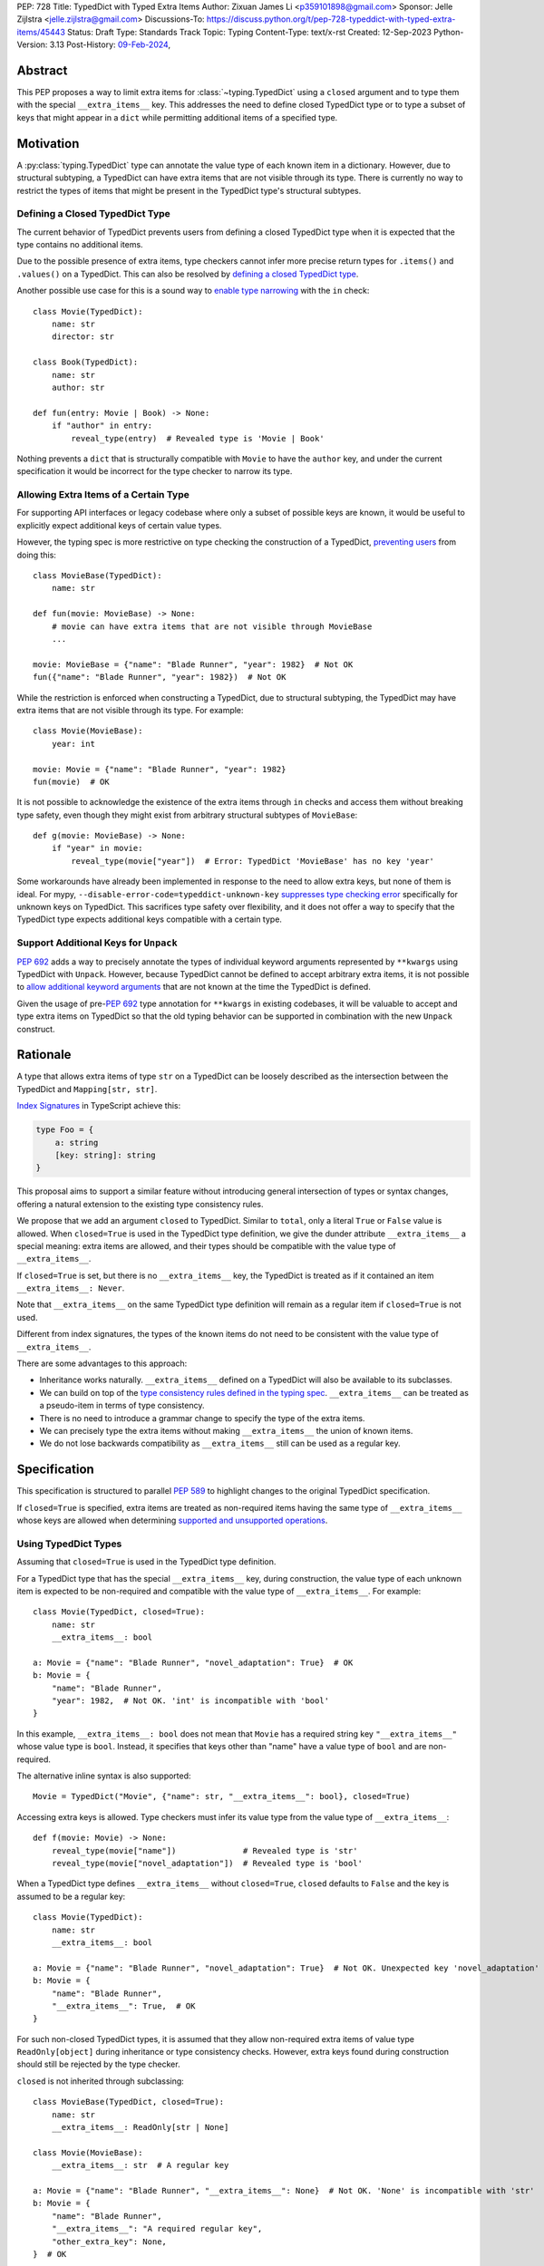 PEP: 728
Title: TypedDict with Typed Extra Items
Author: Zixuan James Li <p359101898@gmail.com>
Sponsor: Jelle Zijlstra <jelle.zijlstra@gmail.com>
Discussions-To: https://discuss.python.org/t/pep-728-typeddict-with-typed-extra-items/45443
Status: Draft
Type: Standards Track
Topic: Typing
Content-Type: text/x-rst
Created: 12-Sep-2023
Python-Version: 3.13
Post-History: `09-Feb-2024 <https://discuss.python.org/t/pep-728-typeddict-with-typed-extra-items/45443>`__,


Abstract
========

This PEP proposes a way to limit extra items for :class:`~typing.TypedDict`
using a ``closed`` argument and to type them with the special ``__extra_items__``
key. This addresses the need to define closed TypedDict type or to type a subset
of keys that might appear in a ``dict`` while permitting additional items of a
specified type.

Motivation
==========

A :py:class:`typing.TypedDict` type can annotate the value type of each known
item in a dictionary. However, due to structural subtyping, a TypedDict can have
extra items that are not visible through its type. There is currently no way to
restrict the types of items that might be present in the TypedDict type's
structural subtypes.

Defining a Closed TypedDict Type
--------------------------------

The current behavior of TypedDict prevents users from defining a closed
TypedDict type when it is expected that the type contains no additional items.

Due to the possible presence of extra items, type checkers cannot infer more
precise return types for ``.items()`` and ``.values()`` on a TypedDict. This can
also be resolved by
`defining a closed TypedDict type <https://github.com/python/mypy/issues/7981>`__.

Another possible use case for this is a sound way to
`enable type narrowing <https://github.com/python/mypy/issues/9953>`__ with the
``in`` check::

    class Movie(TypedDict):
        name: str
        director: str
    
    class Book(TypedDict):
        name: str
        author: str

    def fun(entry: Movie | Book) -> None:
        if "author" in entry:
            reveal_type(entry)  # Revealed type is 'Movie | Book'

Nothing prevents a ``dict`` that is structurally compatible with ``Movie`` to
have the ``author`` key, and under the current specification it would be
incorrect for the type checker to narrow its type.

Allowing Extra Items of a Certain Type
--------------------------------------

For supporting API interfaces or legacy codebase where only a subset of possible
keys are known, it would be useful to explicitly expect additional keys of
certain value types.

However, the typing spec is more restrictive on type checking the construction of a
TypedDict, `preventing users <https://github.com/python/mypy/issues/4617>`__
from doing this::

    class MovieBase(TypedDict):
        name: str

    def fun(movie: MovieBase) -> None:
        # movie can have extra items that are not visible through MovieBase
        ...

    movie: MovieBase = {"name": "Blade Runner", "year": 1982}  # Not OK
    fun({"name": "Blade Runner", "year": 1982})  # Not OK

While the restriction is enforced when constructing a TypedDict, due to
structural subtyping, the TypedDict may have extra items that are not visible
through its type. For example::

    class Movie(MovieBase):
        year: int

    movie: Movie = {"name": "Blade Runner", "year": 1982}
    fun(movie)  # OK

It is not possible to acknowledge the existence of the extra items through
``in`` checks and access them without breaking type safety, even though they
might exist from arbitrary structural subtypes of ``MovieBase``::

    def g(movie: MovieBase) -> None:
        if "year" in movie:
            reveal_type(movie["year"])  # Error: TypedDict 'MovieBase' has no key 'year'

Some workarounds have already been implemented in response to the need to allow
extra keys, but none of them is ideal. For mypy,
``--disable-error-code=typeddict-unknown-key``
`suppresses type checking error <https://github.com/python/mypy/pull/14225>`__
specifically for unknown keys on TypedDict. This sacrifices type safety over
flexibility, and it does not offer a way to specify that the TypedDict type
expects additional keys compatible with a certain type.

Support Additional Keys for ``Unpack``
--------------------------------------

:pep:`692` adds a way to precisely annotate the types of individual keyword
arguments represented by ``**kwargs`` using TypedDict with ``Unpack``. However,
because TypedDict cannot be defined to accept arbitrary extra items, it is not
possible to
`allow additional keyword arguments <https://discuss.python.org/t/pep-692-using-typeddict-for-more-precise-kwargs-typing/17314/87>`__
that are not known at the time the TypedDict is defined.

Given the usage of pre-:pep:`692` type annotation for ``**kwargs`` in existing
codebases, it will be valuable to accept and type extra items on TypedDict so
that the old typing behavior can be supported in combination with the new
``Unpack`` construct.

Rationale
=========

A type that allows extra items of type ``str`` on a TypedDict can be loosely
described as the intersection between the TypedDict and ``Mapping[str, str]``.

`Index Signatures <https://www.typescriptlang.org/docs/handbook/2/objects.html#index-signatures>`__
in TypeScript achieve this:

.. code-block:: typescript

    type Foo = {
        a: string
        [key: string]: string
    }

This proposal aims to support a similar feature without introducing general
intersection of types or syntax changes, offering a natural extension to the
existing type consistency rules.

We propose that we add an argument ``closed`` to TypedDict. Similar to
``total``, only a literal ``True`` or ``False`` value is allowed. When
``closed=True`` is used in the TypedDict type definition, we give the dunder
attribute ``__extra_items__`` a special meaning: extra items are allowed, and
their types should be compatible with the value type of ``__extra_items__``.

If ``closed=True`` is set, but there is no ``__extra_items__`` key, the
TypedDict is treated as if it contained an item ``__extra_items__: Never``.

Note that ``__extra_items__`` on the same TypedDict type definition will remain
as a regular item if ``closed=True`` is not used.

Different from index signatures, the types of the known items do not need to be
consistent with the value type of ``__extra_items__``.

There are some advantages to this approach:

- Inheritance works naturally. ``__extra_items__`` defined on a TypedDict will
  also be available to its subclasses.

- We can build on top of the `type consistency rules defined in the typing spec
  <https://typing.readthedocs.io/en/latest/spec/typeddict.html#type-consistency>`__.
  ``__extra_items__`` can be treated as a pseudo-item in terms of type
  consistency.

- There is no need to introduce a grammar change to specify the type of the
  extra items.

- We can precisely type the extra items without making ``__extra_items__`` the
  union of known items.

- We do not lose backwards compatibility as ``__extra_items__`` still can be
  used as a regular key.

Specification
=============

This specification is structured to parallel :pep:`589` to highlight changes to
the original TypedDict specification.

If ``closed=True`` is specified, extra items are treated as non-required items
having the same type of ``__extra_items__`` whose keys are allowed when
determining
`supported and unsupported operations
<https://typing.readthedocs.io/en/latest/spec/typeddict.html#supported-and-unsupported-operations>`__.

Using TypedDict Types
---------------------

Assuming that ``closed=True`` is used in the TypedDict type definition.

For a TypedDict type that has the special ``__extra_items__`` key, during
construction, the value type of each unknown item is expected to be non-required
and compatible with the value type of ``__extra_items__``. For example::

    class Movie(TypedDict, closed=True):
        name: str
        __extra_items__: bool
    
    a: Movie = {"name": "Blade Runner", "novel_adaptation": True}  # OK
    b: Movie = {
        "name": "Blade Runner",
        "year": 1982,  # Not OK. 'int' is incompatible with 'bool'
    }  

In this example, ``__extra_items__: bool`` does not mean that ``Movie`` has a
required string key ``"__extra_items__"`` whose value type is ``bool``. Instead,
it specifies that keys other than "name" have a value type of ``bool`` and are
non-required.

The alternative inline syntax is also supported::

    Movie = TypedDict("Movie", {"name": str, "__extra_items__": bool}, closed=True)

Accessing extra keys is allowed. Type checkers must infer its value type from
the value type of ``__extra_items__``::

    def f(movie: Movie) -> None:
        reveal_type(movie["name"])              # Revealed type is 'str'
        reveal_type(movie["novel_adaptation"])  # Revealed type is 'bool'

When a TypedDict type defines ``__extra_items__`` without ``closed=True``,
``closed`` defaults to ``False`` and the key is assumed to be a regular key::

    class Movie(TypedDict):
        name: str
        __extra_items__: bool
    
    a: Movie = {"name": "Blade Runner", "novel_adaptation": True}  # Not OK. Unexpected key 'novel_adaptation'
    b: Movie = {
        "name": "Blade Runner",
        "__extra_items__": True,  # OK
    }

For such non-closed TypedDict types, it is assumed that they allow non-required
extra items of value type ``ReadOnly[object]`` during inheritance or type
consistency checks. However, extra keys found during construction should still
be rejected by the type checker.

``closed`` is not inherited through subclassing::

    class MovieBase(TypedDict, closed=True):
        name: str
        __extra_items__: ReadOnly[str | None]
    
    class Movie(MovieBase):
        __extra_items__: str  # A regular key
    
    a: Movie = {"name": "Blade Runner", "__extra_items__": None}  # Not OK. 'None' is incompatible with 'str'
    b: Movie = {
        "name": "Blade Runner",
        "__extra_items__": "A required regular key",
        "other_extra_key": None,
    }  # OK

Here, ``"__extra_items__"`` in ``a`` is a regular key defined on ``Movie`` where
its value type is narrowed from ``ReadOnly[str | None]`` to ``str``,
``"other_extra_key"`` in ``b`` is an extra key whose value type must be
consistent with the value type of ``"__extra_items__"`` defined on
``MovieBase``.

Interaction with Totality
-------------------------

It is an error to use ``Required[]`` or ``NotRequired[]`` with the special
``__extra_items__`` item. ``total=False`` and ``total=True`` have no effect on
``__extra_items__`` itself.

The extra items are non-required, regardless of the totality of the TypedDict.
Operations that are available to ``NotRequired`` items should also be available
to the extra items::

    class Movie(TypedDict, closed=True):
        name: str
        __extra_items__: int

    def f(movie: Movie) -> None:
        del movie["name"]  # Not OK
        del movie["year"]  # OK

Interaction with ``Unpack``
---------------------------

For type checking purposes, ``Unpack[TypedDict]`` with extra items should be
treated as its equivalent in regular parameters, and the existing rules for
function parameters still apply::

    class Movie(TypedDict, closed=True):
        name: str
        __extra_items__: int
    
    def f(**kwargs: Unpack[Movie]) -> None: ...

    # Should be equivalent to
    def f(*, name: str, **kwargs: int) -> None: ...

Interaction with PEP 705
------------------------

When the special ``__extra_items__`` item is annotated with ``ReadOnly[]``, the
extra items on the TypedDict have the properties of read-only items. This
interacts with inheritance rules specified in :pep:`PEP 705 <705#Inheritance>`.

Notably, if the TypedDict type declares ``__extra_items__`` to be read-only, a
subclass of the TypedDict type may redeclare ``__extra_items__``'s value type or
additional non-extra items' value type.

Because a non-closed TypedDict type implicitly allows non-required extra items
of value type ``ReadOnly[object]``, its subclass can override the special
``__extra_items__`` with more specific types.

More details are discussed in the later sections.

Inheritance
-----------

When the TypedDict type is defined as ``closed=False`` (the default),
``__extra_items__`` should behave and be inherited the same way a regular key
would. A regular ``__extra_items__`` key can coexist with the special
``__extra_items__`` and both should be inherited when subclassing.

We assume that ``closed=True`` whenever ``__extra_items__`` is mentioned for the
rest of this section.

``__extra_items__`` is inherited the same way as a regular ``key: value_type``
item. As with the other keys, the same rules from
`the typing spec <https://typing.readthedocs.io/en/latest/spec/typeddict.html#inheritance>`__
and :pep:`PEP 705 <705#inheritance>` apply. We interpret the existing rules in the
context of ``__extra_items__``.

We need to reinterpret the following rule to define how ``__extra_items__``
interacts with it:

    * Changing a field type of a parent TypedDict class in a subclass is not allowed.

First, it is not allowed to change the value type of ``__extra_items__`` in a subclass
unless it is declared to be ``ReadOnly`` in the superclass::

    class Parent(TypedDict, closed=True):
        __extra_items__: int | None
    
    class Child(Parent, closed=True):
        __extra_items__: int  # Not OK. Like any other TypedDict item, __extra_items__'s type cannot be changed

Second, ``__extra_items__: T`` effectively defines the value type of any unnamed
items accepted to the TypedDict and marks them as non-required. Thus, the above
restriction applies to any additional items defined in a subclass. For each item
added in a subclass, all of the following conditions should apply:

- If ``__extra_items__`` is read-only

  - The item can be either required or non-required

  - The item's value type is consistent with ``T``

- If ``__extra_items__`` is not read-only

  - The item is non-required

  - The item's value type is consistent with ``T``

  - ``T`` is consistent with the item's value type

- If ``__extra_items__`` is not redeclared, the subclass inherits it as-is.

For example::

    class MovieBase(TypedDict, closed=True):
        name: str
        __extra_items__: int | None
    
    class AdaptedMovie(MovieBase):  # Not OK. 'bool' is not consistent with 'int | None'
        adapted_from_novel: bool
 
    class MovieRequiredYear(MovieBase):  # Not OK. Required key 'year' is not known to 'Parent'
        year: int | None

    class MovieNotRequiredYear(MovieBase):  # Not OK. 'int | None' is not consistent with 'int'
        year: NotRequired[int]

    class MovieWithYear(MovieBase):  # OK
        year: NotRequired[int | None]

Due to this nature, an important side effect allows us to define a TypedDict
type that disallows additional items::

    class MovieFinal(TypedDict, closed=True):
        name: str
        __extra_items__: Never

Here, annotating ``__extra_items__`` with :class:`typing.Never` specifies that
there can be no other keys in ``MovieFinal`` other than the known ones.
Because of its potential common use, this is equivalent to::

    class MovieFinal(TypedDict, closed=True):
        name: str

where we implicitly assume the ``__extra_items__: Never`` field by default
if only ``closed=True`` is specified.

Type Consistency
----------------

In addition to the set ``S`` of keys of the explicitly defined items, a
TypedDict type that has the item ``__extra_items__: T`` is considered to have an
infinite set of items that all satisfy the following conditions:

- If ``__extra_items__`` is read-only

  - The key's value type is consistent with ``T``

  - The key is not in ``S``.

- If ``__extra_items__`` is not read-only

  - The key is non-required

  - The key's value type is consistent with ``T``

  - ``T`` is consistent with the key's value type

  - The key is not in ``S``.

For type checking purposes, let ``__extra_items__`` be a non-required pseudo-item to
be included whenever "for each ... item/key" is stated in
:pep:`the existing type consistency rules from PEP 705 <705#type-consistency>`,
and we modify it as follows:

    A TypedDict type ``A`` is consistent with TypedDict ``B`` if ``A`` is
    structurally compatible with ``B``. This is true if and only if all of the
    following are satisfied:

    * For each item in ``B``, ``A`` has the corresponding key, unless the item
      in ``B`` is read-only, not required, and of top value type
      (``ReadOnly[NotRequired[object]]``). **[Edit: Otherwise, if the
      corresponding key with the same name cannot be found in ``A``,
      "__extra_items__" is considered the corresponding key.]**

    * For each item in ``B``, if ``A`` has the corresponding key **[Edit: or
      "__extra_items__"]**, the corresponding value type in ``A`` is consistent
      with the value type in ``B``.

    * For each non-read-only item in ``B``, its value type is consistent with
      the corresponding value type in ``A``. **[Edit: if the corresponding key
      with the same name cannot be found in ``A``, "__extra_items__" is
      considered the corresponding key.]**

    * For each required key in ``B``, the corresponding key is required in ``A``.
      For each non-required key in ``B``, if the item is not read-only in ``B``,
      the corresponding key is not required in ``A``.
      **[Edit: if the corresponding key with the same name cannot be found in
      ``A``, "__extra_items__" is considered to be non-required as the
      corresponding key.]**

The following examples illustrate these checks in action.

``__extra_items__`` puts various restrictions on additional items for type
consistency checks::

    class Movie(TypedDict, closed=True):
        name: str
        __extra_items__: int | None

    class MovieDetails(TypedDict, closed=True):
        name: str
        year: NotRequired[int]
        __extra_items__: int | None
    
    details: MovieDetails = {"name": "Kill Bill Vol. 1", "year": 2003}
    movie: Movie = details  # Not OK. While 'int' is consistent with 'int | None',
                            # 'int | None' is not consistent with 'int'

    class MovieWithYear(TypedDict, closed=True):
        name: str
        year: int | None
        __extra_items__: int | None

    details: MovieWithYear = {"name": "Kill Bill Vol. 1", "year": 2003}
    movie: Movie = details  # Not OK. 'year' is not required in 'Movie',
                            # so it shouldn't be required in 'MovieWithYear' either

Because "year" is absent in ``Movie``, ``__extra_items__`` is considered the
corresponding key. ``"year"`` being required violates the rule "For each
required key in ``B``, the corresponding key is required in ``A``".

When ``__extra_items__`` is defined to be read-only in a TypedDict type, it is possible 
for an item to have a narrower type than ``__extra_items__``'s value type::

    class Movie(TypedDict, closed=True):
        name: str
        __extra_items__: ReadOnly[str | int]
    
    class MovieDetails(TypedDict, closed=True):
        name: str
        year: NotRequired[int]
        __extra_items__: int

    details: MovieDetails = {"name": "Kill Bill Vol. 2", "year": 2004}
    movie: Movie = details  # OK. 'int' is consistent with 'str | int'.

This behaves the same way as :pep:`705` specified if ``year: ReadOnly[str | int]``
is an item defined in ``Movie``.

``__extra_items__`` as a pseudo-item follows the same rules that other items have, so
when both TypedDicts contain ``__extra_items__``, this check is naturally enforced::

    class MovieExtraInt(TypedDict, closed=True):
        name: str
        __extra_items__: int

    class MovieExtraStr(TypedDict, closed=True):
        name: str
        __extra_items__: str
    
    extra_int: MovieExtraInt = {"name": "No Country for Old Men", "year": 2007}
    extra_str: MovieExtraStr = {"name": "No Country for Old Men", "description": ""}
    extra_int = extra_str  # Not OK. 'str' is inconsistent with 'int' for item '__extra_items__'
    extra_str = extra_int  # Not OK. 'int' is inconsistent with 'str' for item '__extra_items__'
    
A non-closed TypedDict type implicitly allows non-required extra keys of value
type ``ReadOnly[object]``. This allows to apply the type consistency rules
between this type and a closed TypedDict type::

    class MovieNotClosed(TypedDict):
        name: str
    
    extra_int: MovieExtraInt = {"name": "No Country for Old Men", "year": 2007}
    not_closed: MovieNotClosed = {"name": "No Country for Old Men"}
    extra_int = not_closed  # Not OK. 'ReadOnly[object]' implicitly on 'MovieNotClosed' is not consistent with 'int' for item '__extra_items__'
    not_closed = extra_int  # OK

Interaction with Constructors
-----------------------------

For ``__init__`` and ``__new__`` on a TypedDict allowing extra items of type
``T``, the type checker should infer that they also accept ``**kwargs: T`` when
``T`` is not ``Never``.

Interaction with Mapping[KT, VT]
--------------------------------

A TypedDict type can be consistent with ``Mapping[KT, VT]`` types other than
``Mapping[str, object]`` as long as the union of value types on the TypedDict
type is consistent with ``VT``. It is an extension of this rule from the typing
spec:

    * A TypedDict with all ``int`` values is not consistent with
      ``Mapping[str, int]``, since there may be additional non-``int``
      values not visible through the type, due to structural subtyping.
      These can be accessed using the ``values()`` and ``items()``
      methods in ``Mapping``

For example::

    class MovieExtraStr(TypedDict, closed=True):
        name: str
        __extra_items__: str

    extra_str: MovieExtraStr = {"name": "Blade Runner", "summary": ""}
    str_mapping: Mapping[str, str] = extra_str  # OK

    int_mapping: Mapping[str, int] = extra_int  # Not OK. 'int | str' is not consistent with 'int'
    int_str_mapping: Mapping[str, int | str] = extra_int  # OK

Furthermore, type checkers should be able to infer the precise return types of
``values()`` and ``items()`` on such TypedDict types::

    def fun(movie: MovieExtraStr) -> None:
        reveal_type(movie.items())  # Revealed type is 'dict_items[str, str]'
        reveal_type(movie.values())  # Revealed type is 'dict_values[str, str]'

Interaction with dict[KT, VT]
-----------------------------

Note that because the presence of ``__extra_items__`` on a closed TypedDict type
prohibits additional required keys in its structural subtypes, we can determine
if the TypedDict type and its structural subtypes will ever have any required
key during static analysis.

If there is no required key, the TypedDict type is consistent with
``dict[str, VT]`` if all items on the TypedDict type satisfy the following
conditions:

- ``VT`` is consistent with the value type of the item

- The value type of the item is consistent with ``VT`` 

- The item is not read-only.

For example::

    class IntDict(TypedDict, closed=True):
        __extra_items__: int

    class IntDictWithNum(IntDict):
        num: NotRequired[int]

    def f(x: IntDict) -> None:
        v: dict[str, int] = x  # OK
        v.clear()  # OK
    
    not_required_num: IntDictWithNum = {"num": 1, "bar": 2} 
    regular_dict: dict[str, int] = not_required_num  # OK
    f(not_required_num)  # OK

In this case, methods that are previously unavailable on a TypedDict are allowed::

    not_required_num.clear()  # OK

    reveal_type(not_required_num.popitem())  # OK. Revealed type is tuple[str, int]

However, ``dict[str, VT]`` is not necessarily consistent with a TypedDict type,
because such dict can be a subtype of dict::

    class CustomDict(dict[str, int]):
        ...
    
    not_a_regular_dict: CustomDict = {"num": 1}
    int_dict: IntDict = not_a_regular_dict  # Not OK

How to Teach this
=================

The choice of ``"__extra_items__"`` and the requirement of ``closed=True``
whenever it is used as a special key intended to make it more understandable to
new users even without former knowledge of this feature.

Details of this should be documented in both the typing spec and the
:mod:`typing` documentation.

Backwards Compatibility
=======================

Because ``__extra_items__`` remains as a regular key if ``closed=True`` is not
specified, no existing codebase will break due to this change.

If the proposal is accepted, none of ``__required_keys__``,
``__optional_keys__``, ``__readonly_keys__`` and ``__mutable_keys__`` should
include ``"__extra_items__"`` defined on the same TypedDict type when
``closed=True`` is specified.

Note that ``closed`` as a keyword argument does not collide with the keyword
arguments alternative to define keys with the functional syntax that allows
things like ``TD = TypedDict("TD", foo=str, bar=int)``, because it is scheduled
to be removed in Python 3.13.

Because this is a type-checking feature, it can be made available to older
versions as long as the type checker supports it.

Rejected Ideas
==============

Allowing Extra Items without Specifying the Type
------------------------------------------------

``extra=True`` was originally proposed for defining a TypedDict that accepts extra
items regardless of the type, like how ``total=True`` works::

    class TypedDict(extra=True):
        pass

Because it did not offer a way to specify the type of the extra items, the type
checkers will need to assume that the type of the extra items is ``Any``, which
compromises type safety. Furthermore, the current behavior of TypedDict already
allows untyped extra items to be present in runtime, due to structural
subtyping. ``closed=True`` plays a similar role in the current proposal.

Supporting ``TypedDict(extra=type)``
------------------------------------

While this design is potentially viable, there are several partially addressable
concerns to consider. The author of this PEP thinks that it is slightly less
favorable than the current proposal.

- Usability of forward reference
  As in the functional syntax, using a quoted type or a type alias will be
  required when SomeType is a forward reference. This is already a requirement
  for the functional syntax, so implementations can potentially reuse that piece
  of logic, but this is still extra work that the ``closed=True`` proposal doesn't
  have.

- Concerns about using type as a value
  Whatever is not allowed as the value type in the functional syntax should not
  be allowed as the argument for extra either. While type checkers might be able
  to reuse this check, it still needs to be somehow special-cased for the
  class-based syntax.

- How to teach
  Notably, the ``extra=type`` often gets brought up due to it being an intuitive
  solution for the use case, so it is potentially simpler to learn than the less
  obvious solution. However, the more common used case only requires
  ``closed=True``, and the other drawbacks mentioned earlier outweigh what is
  need to teach the usage of the special key.

Support Extra Items with Intersection
-------------------------------------

Supporting intersections in Python's type system requires a lot of careful
consideration, and it can take a long time for the community to reach a
consensus on a reasonable design.

Ideally, extra items in TypedDict should not be blocked by work on
intersections, nor does it necessarily need to be supported through
intersections.

Moreover, the intersection between ``Mapping[...]`` and ``TypedDict`` is not
equivalent to a TypedDict type with the proposed ``__extra_items__`` special
item, as the value type of all known items in ``TypedDict`` needs to satisfy the
is-subtype-of relation with the value type of ``Mapping[...]``.

Requiring Type Compatibility of the Known Items with ``__extra_items__``
------------------------------------------------------------------------

``__extra_items__`` restricts the value type for keys that are *unknown* to the
TypedDict type. So the value type of any *known* item is not necessarily
consistent with ``__extra_items__``'s type, and ``__extra_items__``'s type is
not necessarily consistent with the value types of all known items.

This differs from TypeScript's `Index Signatures
<https://www.typescriptlang.org/docs/handbook/2/objects.html#index-signatures>`__
syntax, which requires all properties' types to match the string index's type.
For example:

.. code-block:: typescript

    interface MovieWithExtraNumber {
        name: string // Property 'name' of type 'string' is not assignable to 'string' index type 'number'.
        [index: string]: number
    }

    interface MovieWithExtraNumberOrString {
        name: string // OK
        [index: string]: number | string
    }

This is a known limitation discussed in `TypeScript's issue tracker
<https://github.com/microsoft/TypeScript/issues/17867>`__,
where it is suggested that there should be a way to exclude the defined keys
from the index signature so that it is possible to define a type like
``MovieWithExtraNumber``.

Reference Implementation
========================

pyanalyze has `experimental support
<https://github.com/quora/pyanalyze/blob/9bfc2c58467c87774a9950838402d2657b1486a0/pyanalyze/extensions.py#L590>`__
for a similar feature.

Reference implementation for this specific proposal, however, is not currently
available.

Acknowledgments
===============

Thanks to Jelle Zijlstra for sponsoring this PEP and providing review feedback,
Eric Traut who `proposed the original design
<https://mail.python.org/archives/list/typing-sig@python.org/message/3Z72OQWVTOVS6UYUUCCII2UZN56PV5II/>`__
this PEP iterates on, and Alice Purcell for offering their perspective as the
author of :pep:`705`.

Copyright
=========

This document is placed in the public domain or under the
CC0-1.0-Universal license, whichever is more permissive.
